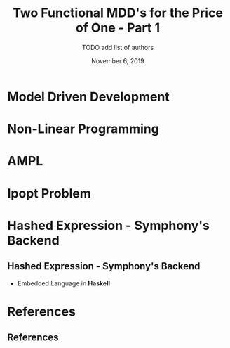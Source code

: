 #+TITLE: Two Functional MDD's for the Price of One - Part 1
#+AUTHOR: TODO add list of authors
#+DATE: November 6, 2019
#+OPTIONS: H:2 toc:t num:t
#+LATEX_CLASS: beamer
#+LATEX_CLASS_OPTIONS: [presentation]
#+BEAMER_THEME: Boadilla
#+COLUMNS: %45ITEM %10BEAMER_ENV(Env) %10BEAMER_ACT(Act) %4BEAMER_COL(Col)
#+LATEX_HEADER_EXTRA: \usepackage{amsmath, amssymb}
#+LATEX_HEADER: \usepackage[backend=bibtex]{biblatex}
#+LATEX_HEADER: \bibliography{References}

* Model Driven Development
* Non-Linear Programming
* AMPL
* Ipopt Problem
* Hashed Expression - Symphony's Backend
** Hashed Expression - Symphony's Backend
  - Embedded Language in *Haskell*
* References
** References

  \printbibliography[heading=none]
